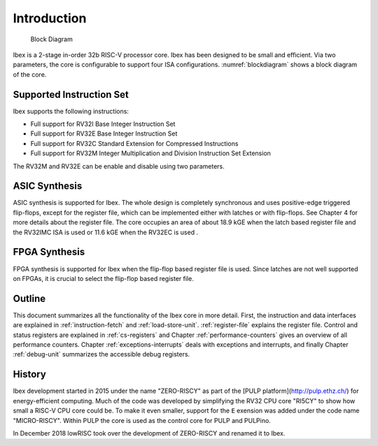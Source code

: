 Introduction
============

.. figure:: images/blockdiagram.png
   :name: blockdiagram

   Block Diagram

Ibex is a 2-stage in-order 32b RISC-V processor core. Ibex has been designed to be small and efficient. Via two parameters, the core is configurable to support four ISA configurations. :numref:`blockdiagram` shows a block diagram of the core.

Supported Instruction Set
-------------------------

Ibex supports the following instructions:

* Full support for RV32I Base Integer Instruction Set
* Full support for RV32E Base Integer Instruction Set
* Full support for RV32C Standard Extension for Compressed Instructions
* Full support for RV32M  Integer Multiplication and Division Instruction Set Extension

The RV32M and RV32E can be enable and disable using two parameters.

ASIC Synthesis
--------------

ASIC synthesis is supported for Ibex. The whole design is completely synchronous and uses positive-edge triggered flip-flops, except for the register file, which can be implemented either with latches or with flip-flops. See Chapter 4 for more details about the register file. The core occupies an area of about 18.9 kGE when the latch based register file and the RV32IMC ISA is used or 11.6 kGE when the RV32EC is used .

FPGA Synthesis
--------------

FPGA synthesis is supported for Ibex when the flip-flop based register file is used. Since latches are not well supported on FPGAs, it is crucial to select the flip-flop based register file.

Outline
-------

This document summarizes all the functionality of the Ibex core in more detail. First, the instruction and data interfaces are explained in :ref:`instruction-fetch` and :ref:`load-store-unit`. :ref:`register-file` explains the register file. Control and status registers are explained in :ref:`cs-registers` and Chapter :ref:`performance-counters` gives an overview of all performance counters. Chapter :ref:`exceptions-interrupts` deals with exceptions and interrupts, and finally Chapter :ref:`debug-unit` summarizes the accessible debug registers.

History
-------

Ibex development started in 2015 under the name "ZERO-RISCY" as part of the [PULP platform](http://pulp.ethz.ch/) for
energy-efficient computing.
Much of the code was developed by simplifying the RV32 CPU core "RI5CY" to show how small a RISC-V CPU core could be.
To make it even smaller, support for the ``E`` exension was added under the code name "MICRO-RISCY".
Within PULP the core is used as the control core for PULP and PULPino.

In December 2018 lowRISC took over the development of ZERO-RISCY and renamed it to Ibex.
